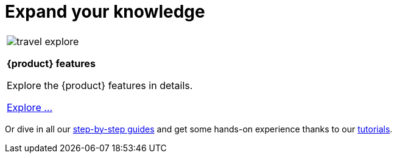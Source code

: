 = Expand your knowledge

[cols="1*^", %noheader, frame=none, grid=none]
|===
a|image::travel_explore.svg[xref=user-manual:features/features.adoc]

*{product} features*

Explore the {product} features in details.

xref:user-manual:features/features.adoc[Explore ...]
|===

Or dive in all our xref:user-manual:hands-on/hands-on.adoc[step-by-step guides] and get some hands-on experience thanks to our xref:user-manual:hands-on/tutorials/tutorials.adoc[tutorials].